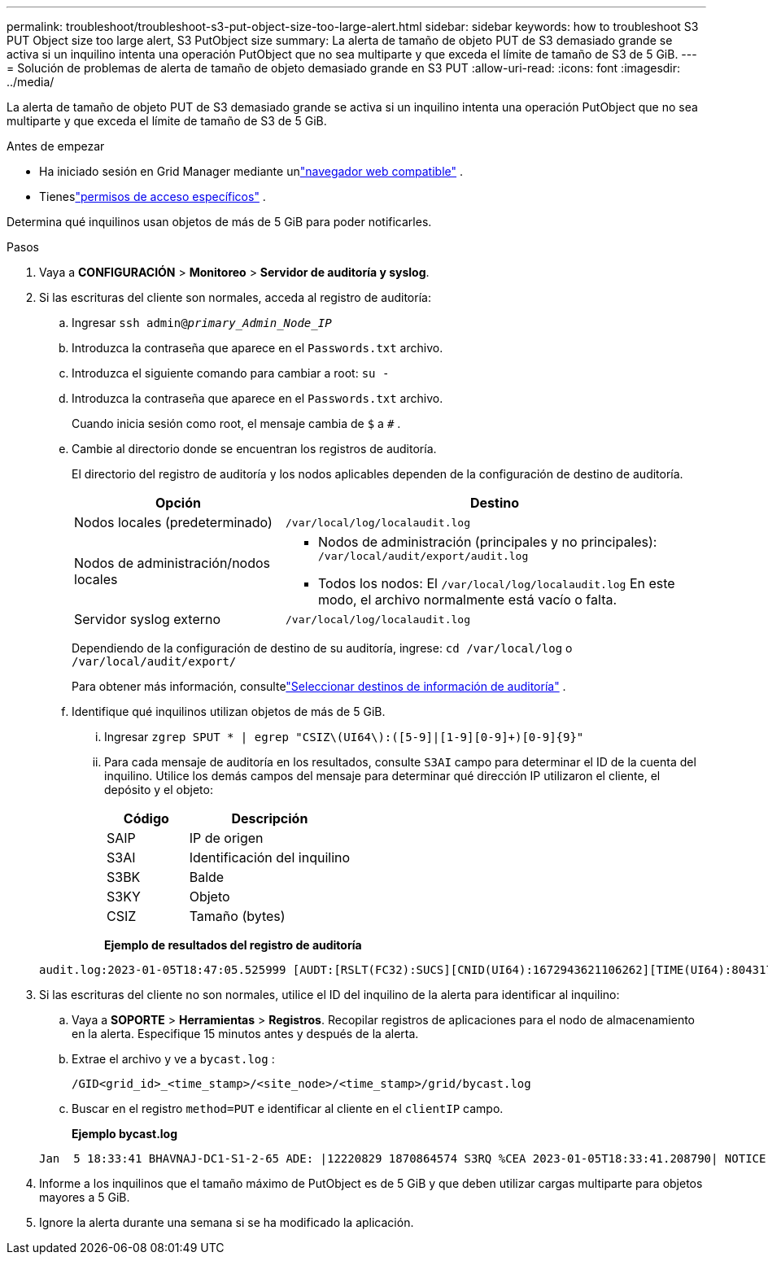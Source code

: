 ---
permalink: troubleshoot/troubleshoot-s3-put-object-size-too-large-alert.html 
sidebar: sidebar 
keywords: how to troubleshoot S3 PUT Object size too large alert, S3 PutObject size 
summary: La alerta de tamaño de objeto PUT de S3 demasiado grande se activa si un inquilino intenta una operación PutObject que no sea multiparte y que exceda el límite de tamaño de S3 de 5 GiB. 
---
= Solución de problemas de alerta de tamaño de objeto demasiado grande en S3 PUT
:allow-uri-read: 
:icons: font
:imagesdir: ../media/


[role="lead"]
La alerta de tamaño de objeto PUT de S3 demasiado grande se activa si un inquilino intenta una operación PutObject que no sea multiparte y que exceda el límite de tamaño de S3 de 5 GiB.

.Antes de empezar
* Ha iniciado sesión en Grid Manager mediante unlink:../admin/web-browser-requirements.html["navegador web compatible"] .
* Tieneslink:../admin/admin-group-permissions.html["permisos de acceso específicos"] .


Determina qué inquilinos usan objetos de más de 5 GiB para poder notificarles.

.Pasos
. Vaya a *CONFIGURACIÓN* > *Monitoreo* > *Servidor de auditoría y syslog*.
. Si las escrituras del cliente son normales, acceda al registro de auditoría:
+
.. Ingresar `ssh admin@_primary_Admin_Node_IP_`
.. Introduzca la contraseña que aparece en el `Passwords.txt` archivo.
.. Introduzca el siguiente comando para cambiar a root: `su -`
.. Introduzca la contraseña que aparece en el `Passwords.txt` archivo.
+
Cuando inicia sesión como root, el mensaje cambia de `$` a `#` .

.. Cambie al directorio donde se encuentran los registros de auditoría.
+
--
El directorio del registro de auditoría y los nodos aplicables dependen de la configuración de destino de auditoría.

[cols="1a,2a"]
|===
| Opción | Destino 


 a| 
Nodos locales (predeterminado)
 a| 
`/var/local/log/localaudit.log`



 a| 
Nodos de administración/nodos locales
 a| 
*** Nodos de administración (principales y no principales): `/var/local/audit/export/audit.log`
*** Todos los nodos: El `/var/local/log/localaudit.log` En este modo, el archivo normalmente está vacío o falta.




 a| 
Servidor syslog externo
 a| 
`/var/local/log/localaudit.log`

|===
Dependiendo de la configuración de destino de su auditoría, ingrese: `cd /var/local/log` o `/var/local/audit/export/`

Para obtener más información, consultelink:../monitor/configure-audit-messages.html#select-audit-information-destinations["Seleccionar destinos de información de auditoría"] .

--
.. Identifique qué inquilinos utilizan objetos de más de 5 GiB.
+
... Ingresar `zgrep SPUT * | egrep "CSIZ\(UI64\):([5-9]|[1-9][0-9]+)[0-9]{9}"`
... Para cada mensaje de auditoría en los resultados, consulte `S3AI` campo para determinar el ID de la cuenta del inquilino.  Utilice los demás campos del mensaje para determinar qué dirección IP utilizaron el cliente, el depósito y el objeto:
+
[cols="1a,2a"]
|===
| Código | Descripción 


| SAIP  a| 
IP de origen



| S3AI  a| 
Identificación del inquilino



| S3BK  a| 
Balde



| S3KY  a| 
Objeto



| CSIZ  a| 
Tamaño (bytes)

|===
+
*Ejemplo de resultados del registro de auditoría*

+
[listing]
----
audit.log:2023-01-05T18:47:05.525999 [AUDT:[RSLT(FC32):SUCS][CNID(UI64):1672943621106262][TIME(UI64):804317333][SAIP(IPAD):"10.96.99.127"][S3AI(CSTR):"93390849266154004343"][SACC(CSTR):"bhavna"][S3AK(CSTR):"06OX85M40Q90Y280B7YT"][SUSR(CSTR):"urn:sgws:identity::93390849266154004343:root"][SBAI(CSTR):"93390849266154004343"][SBAC(CSTR):"bhavna"][S3BK(CSTR):"test"][S3KY(CSTR):"large-object"][CBID(UI64):0x077EA25F3B36C69A][UUID(CSTR):"A80219A2-CD1E-466F-9094-B9C0FDE2FFA3"][CSIZ(UI64):6040000000][MTME(UI64):1672943621338958][AVER(UI32):10][ATIM(UI64):1672944425525999][ATYP(FC32):SPUT][ANID(UI32):12220829][AMID(FC32):S3RQ][ATID(UI64):4333283179807659119]]
----




. Si las escrituras del cliente no son normales, utilice el ID del inquilino de la alerta para identificar al inquilino:
+
.. Vaya a *SOPORTE* > *Herramientas* > *Registros*. Recopilar registros de aplicaciones para el nodo de almacenamiento en la alerta. Especifique 15 minutos antes y después de la alerta.
.. Extrae el archivo y ve a `bycast.log` :
+
`/GID<grid_id>_<time_stamp>/<site_node>/<time_stamp>/grid/bycast.log`

.. Buscar en el registro `method=PUT` e identificar al cliente en el `clientIP` campo.
+
*Ejemplo bycast.log*

+
[listing]
----
Jan  5 18:33:41 BHAVNAJ-DC1-S1-2-65 ADE: |12220829 1870864574 S3RQ %CEA 2023-01-05T18:33:41.208790| NOTICE   1404 af23cb66b7e3efa5 S3RQ: EVENT_PROCESS_CREATE - connection=1672943621106262 method=PUT name=</test/4MiB-0> auth=<V4> clientIP=<10.96.99.127>
----


. Informe a los inquilinos que el tamaño máximo de PutObject es de 5 GiB y que deben utilizar cargas multiparte para objetos mayores a 5 GiB.
. Ignore la alerta durante una semana si se ha modificado la aplicación.

